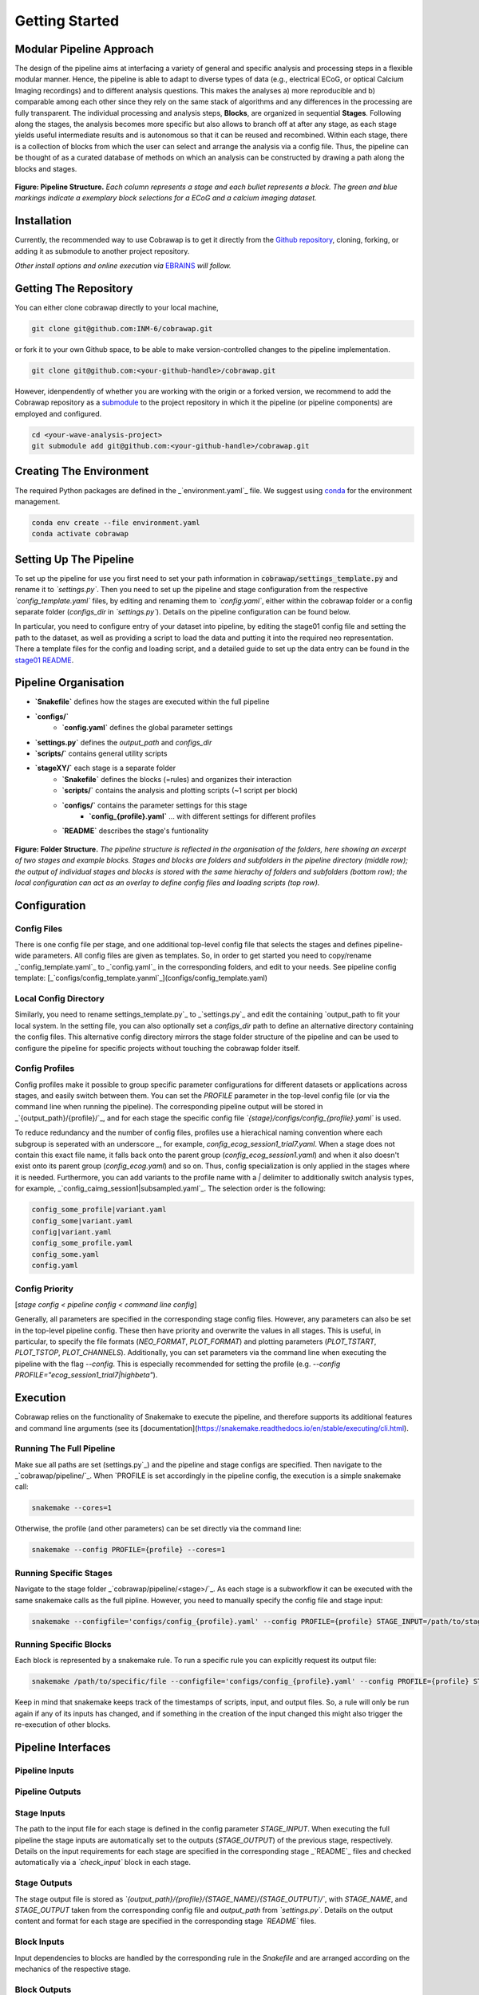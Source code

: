 ===============
Getting Started
===============

Modular Pipeline Approach
=========================
The design of the pipeline aims at interfacing a variety of general and specific analysis and processing steps in a flexible modular manner. Hence, the pipeline is able to adapt to diverse types of data (e.g., electrical ECoG, or optical Calcium Imaging recordings) and to different analysis questions. This makes the analyses a) more reproducible and b) comparable among each other since they rely on the same stack of algorithms and any differences in the processing are fully transparent.
The individual processing and analysis steps, **Blocks**, are organized in sequential **Stages**. Following along the stages, the analysis becomes more specific but also allows to branch off at after any stage, as each stage yields useful intermediate results and is autonomous so that it can be reused and recombined. Within each stage, there is a collection of blocks from which the user can select and arrange the analysis via a config file. Thus, the pipeline can be thought of as a curated database of methods on which an analysis can be constructed by drawing a path along the blocks and stages.

.. figure:: ../doc/images/pipeline_illustration.png
  :alt: Pipeline Structure

**Figure: Pipeline Structure.** *Each column represents a stage and each bullet represents a block. The green and blue markings indicate a exemplary block selections for a ECoG and a calcium imaging dataset.*

Installation
============
Currently, the recommended way to use Cobrawap is to get it directly from the `Github repository <https://github.com/INM-6/cobrawap>`_, cloning, forking, or adding it as submodule to another project repository.

*Other install options and online execution via* `EBRAINS <https://ebrains.eu/>`_ *will follow.*

Getting The Repository
======================
You can either clone cobrawap directly to your local machine,

.. code-block:: bash
  
    git clone git@github.com:INM-6/cobrawap.git


or fork it to your own Github space, to be able to make version-controlled changes to the pipeline implementation.

.. code-block:: bash

    git clone git@github.com:<your-github-handle>/cobrawap.git


However, idenpendently of whether you are working with the origin or a forked version, we recommend to add the Cobrawap repository as a `submodule <https://github.blog/2016-02-01-working-with-submodules/>`_ to the project repository in which it the pipeline (or pipeline components) are employed and configured.


.. code-block:: bash

    cd <your-wave-analysis-project>
    git submodule add git@github.com:<your-github-handle>/cobrawap.git

Creating The Environment
========================
The required Python packages are defined in the _`environment.yaml`_ file. 
We suggest using `conda <https://docs.conda.io/en/latest/>`_ for the environment management.

.. code-block:: bash

    conda env create --file environment.yaml
    conda activate cobrawap


Setting Up The Pipeline
=======================
To set up the pipeline for use you first need to set your path information in :code:`cobrawap/settings_template.py` and rename it to *`settings.py`*.
Then you need to set up the pipeline and stage configuration from the respective *`config_template.yaml`* files, by editing and renaming them to *`config.yaml`*, either within the cobrawap folder or a config separate folder (`configs_dir` in *`settings.py`*). Details on the pipeline configuration can be found below.

In particular, you need to configure entry of your dataset into pipeline, by editing the stage01 config file and setting the path to the dataset, as well as providing a script to load the data and putting it into the required neo representation. There a template files for the config and loading script, and a detailed guide to set up the data entry can be found in the `stage01 README <https://github.com/INM-6/cobrawap/blob/master/pipeline/stage01_data_entry/README.md>`_.


Pipeline Organisation
=====================
* **`Snakefile`** defines how the stages are executed within the full pipeline
* **`configs/`**
    * **`config.yaml`** defines the global parameter settings
* **`settings.py`** defines the `output_path` and `configs_dir`
* **`scripts/`** contains general utility scripts
* **`stageXY/`** each stage is a separate folder
    * **`Snakefile`** defines the blocks (=rules) and organizes their interaction
    * **`scripts/`** contains the analysis and plotting scripts (~1 script per block)
    * **`configs/`** contains the parameter settings for this stage
        * **`config_{profile}.yaml`** ... with different settings for different profiles
    * **`README`** describes the stage's funtionality

.. figure:: ../doc/images/folder_structure.png
    :alt: Folder Structure

**Figure: Folder Structure.** *The pipeline structure is reflected in the organisation of the folders, here showing an excerpt of two stages and example blocks. Stages and blocks are folders and subfolders in the pipeline directory (middle row); the output of individual stages and blocks is stored with the same hierachy of folders and subfolders (bottom row); the local configuration can act as an overlay to define config files and loading scripts (top row).*

Configuration
=============

Config Files
------------
There is one config file per stage, and one additional top-level config file that selects the stages and defines pipeline-wide parameters.
All config files are given as templates. So, in order to get started you need to copy/rename _`config_template.yaml`_ to _`config.yaml`_ in the corresponding folders, and edit to your needs.
See pipeline config template: [_`configs/config_template.yanml`_](configs/config_template.yaml)

Local Config Directory
----------------------
Similarly, you need to rename _`settings_template.py`_ to _`settings.py`_ and edit the containing `output_path` to fit your local system.
In the setting file, you can also optionally set a `configs_dir` path to define an alternative directory containing the config files. This alternative config directory mirrors the stage folder structure of the pipeline and can be used to configure the pipeline for specific projects without touching the cobrawap folder itself.

Config Profiles
---------------
Config profiles make it possible to group specific parameter configurations for different datasets or applications across stages, and easily switch between them. You can set the `PROFILE` parameter in the top-level config file (or via the command line when running the pipeline). The corresponding pipeline output will be stored in _`{output_path}/{profile}/`_, and for each stage the specific config file *`{stage}/configs/config_{profile}.yaml`* is used. 

To reduce redundancy and the number of config files, profiles use a hierachical naming convention where each subgroup is seperated with an underscore `_`, for example, `config_ecog_session1_trial7.yaml`. When a stage does not contain this exact file name, it falls back onto the parent group (`config_ecog_session1.yaml`) and when it also doesn't exist onto its parent group (`config_ecog.yaml`) and so on. Thus, config specialization is only applied in the stages where it is needed. Furthermore, you can add variants to the profile name with a `|` delimiter to additionally switch analysis types, for example, _`config_caimg_session1|subsampled.yaml`_.
The selection order is the following:

.. code-block:: bash

    config_some_profile|variant.yaml
    config_some|variant.yaml
    config|variant.yaml
    config_some_profile.yaml
    config_some.yaml
    config.yaml


Config Priority
---------------
[*stage config < pipeline config < command line config*]

Generally, all parameters are specified in the corresponding stage config files. However, any parameters can also be set in the top-level pipeline config. These then have priority and overwrite the values in all stages. This is useful, in particular, to specify the file formats (`NEO_FORMAT`, `PLOT_FORMAT`) and plotting parameters (`PLOT_TSTART`, `PLOT_TSTOP`, `PLOT_CHANNELS`). Additionally, you can set parameters via the command line when executing the pipeline with the flag `--config`. This is especially recommended for setting the profile (e.g. `--config PROFILE="ecog_session1_trial7|highbeta"`).


Execution
=========
Cobrawap relies on the functionality of Snakemake to execute the pipeline, and therefore supports its additional features and command line arguments (see its [documentation](https://snakemake.readthedocs.io/en/stable/executing/cli.html).

Running The Full Pipeline
-------------------------
Make sue all paths are set (_`settings.py`_) and the pipeline and stage configs are specified.
Then navigate to the _`cobrawap/pipeline/`_.
When `PROFILE` is set accordingly in the pipeline config, the execution is a simple snakemake call:

.. code-block:: bash

    snakemake --cores=1


Otherwise, the profile (and other parameters) can be set directly via the command line:

.. code-block:: bash

    snakemake --config PROFILE={profile} --cores=1


Running Specific Stages
-----------------------
Navigate to the stage folder _`cobrawap/pipeline/<stage>/`_. As each stage is a subworkflow it can be executed with the same snakemake calls as the full pipline. However, you need to manually specify the config file and stage input:

.. code-block:: bash

    snakemake --configfile='configs/config_{profile}.yaml' --config PROFILE={profile} STAGE_INPUT=/path/to/stage/input/file --cores=1


Running Specific Blocks
-----------------------
Each block is represented by a snakemake rule. To run a specific rule you can explicitly request its output file:

.. code-block:: bash

    snakemake /path/to/specific/file --configfile='configs/config_{profile}.yaml' --config PROFILE={profile} STAGE_INPUT=/path/to/stage/input/file --cores=1


Keep in mind that snakemake keeps track of the timestamps of scripts, input, and output files. So, a rule will only be run again if any of its inputs has changed, and if something in the creation of the input changed this might also trigger the re-execution of other blocks.


Pipeline Interfaces
===================
Pipeline Inputs
---------------

Pipeline Outputs
----------------

Stage Inputs
------------
The path to the input file for each stage is defined in the config parameter `STAGE_INPUT`. When executing the full pipeline the stage inputs are automatically set to the outputs (`STAGE_OUTPUT`) of the previous stage, respectively. Details on the input requirements for each stage are specified in the corresponding stage _`README`_ files and checked automatically via a *`check_input`* block in each stage.

Stage Outputs
-------------
The stage output file is stored as *`{output_path}/{profile}/{STAGE_NAME}/{STAGE_OUTPUT}/`*, with `STAGE_NAME`, and `STAGE_OUTPUT` taken from the corresponding config file and `output_path` from *`settings.py`*.
Details on the output content and format for each stage are specified in the corresponding stage *`README`* files.

Block Inputs
------------
Input dependencies to blocks are handled by the corresponding rule in the *Snakefile* and are arranged according on the mechanics of the respective stage.

Block Outputs
-------------
All output from blocks (data and figures) is stored in *`{output_path}/{profile}/{STAGE_NAME}/{block_name}/`*.

<!-- ## Reports
[*currently disabled because it creates performance issues on clusters*]

Reports are summaries (html page) about the execution of a Snakefile containing the rule execution order, run-time statistics, parameter configurations, and all plotting outputs tagged with `report()` in the Snakefile.

When the whole pipeline is executed, the reports for each stage are automatically created in *output_path/PROFILE/STAGE_NAME/report.html*.
To create a report for an individual stage, you can use the `report` flag.
`snakemake --configfile='configs/config_XY.yaml' --report /path/to/report.html`

Note that when using the option of setting `PLOT_CHANNELS` to `None` to plot a random channel, the report function might request a different plot than was previously created and will thus fail. -->
